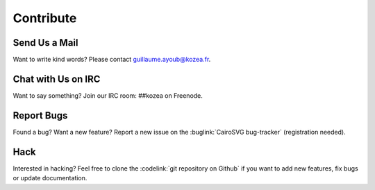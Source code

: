 ============
 Contribute
============

Send Us a Mail
==============

Want to write kind words? Please contact guillaume.ayoub@kozea.fr.


Chat with Us on IRC
===================

Want to say something? Join our IRC room: ##kozea on Freenode.


Report Bugs
===========

Found a bug? Want a new feature? Report a new issue on the :buglink:`CairoSVG
bug-tracker` (registration needed).


Hack
====

Interested in hacking? Feel free to clone the :codelink:`git repository on
Github` if you want to add new features, fix bugs or update documentation.
